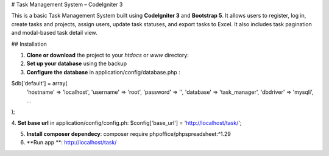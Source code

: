 # Task Management System – CodeIgniter 3

This is a basic Task Management System built using **CodeIgniter 3** and **Bootstrap 5**. It allows users to register, log in, create tasks and projects, assign users, update task statuses, and export tasks to Excel. It also includes task pagination and modal-based task detail view.

## Installation

1. **Clone or download** the project to your `htdocs` or `www` directory:

2. **Set up your database** using the backup 

3. **Configure the database** in application/config/database.php :

$db['default'] = array(
    'hostname' => 'localhost',
    'username' => 'root',
    'password' => '',
    'database' => 'task_manager',
    'dbdriver' => 'mysqli',
    ...
);

4. **Set base url** in application/config/config.ph:
$config['base_url'] = 'http://localhost/task/';

5. **Install composer dependecy**: composer require phpoffice/phpspreadsheet:^1.29

6. **Run app **: http://localhost/task/
